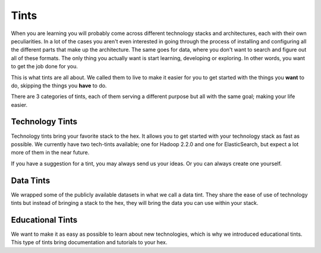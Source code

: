 Tints
#######################################################################################################################
When you are learning you will probably come across different technology stacks and architectures, each with their own peculiarities. In a lot of the cases you aren't even interested in going through the process of installing and configuring all the different parts that make up the architecture. The same goes for data, where you don't want to search and figure out all of these formats. The only thing you actually want is start learning, developing or exploring. In other words, you want to get the job done for you.

This is what tints are all about. We called them to live to make it easier for you to get started with the things you **want** to do, skipping the things you **have** to do.

There are 3 categories of tints, each of them serving a different purpose but all with the same goal; making your life easier.

Technology Tints
=======================================================================================================================
Technology tints bring your favorite stack to the hex. It allows you to get started with your technology stack as fast as possible. We currently have two tech-tints available; one for Hadoop 2.2.0 and one for ElasticSearch, but expect a lot more of them in the near future.

If you have a suggestion for a tint, you may always send us your ideas. Or you can always create one yourself.

Data Tints
=======================================================================================================================
We wrapped some of the publicly available datasets in what we call a data tint. They share the ease of use of technology tints but instead of bringing a stack to the hex, they will bring the data you can use within your stack.

Educational Tints
=======================================================================================================================
We want to make it as easy as possible to learn about new technologies, which is why we introduced educational tints. This type of tints bring documentation and tutorials to your hex.